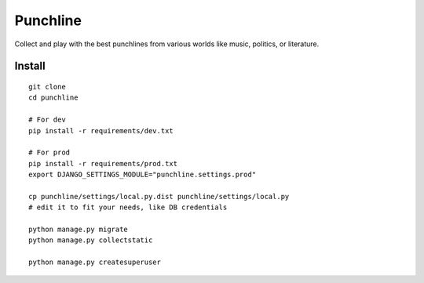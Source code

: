 Punchline
=========

Collect and play with the best punchlines from various worlds like music,
politics, or literature.

Install
-------

::

    git clone
    cd punchline

    # For dev
    pip install -r requirements/dev.txt

    # For prod
    pip install -r requirements/prod.txt
    export DJANGO_SETTINGS_MODULE="punchline.settings.prod"

    cp punchline/settings/local.py.dist punchline/settings/local.py
    # edit it to fit your needs, like DB credentials

    python manage.py migrate
    python manage.py collectstatic

    python manage.py createsuperuser


